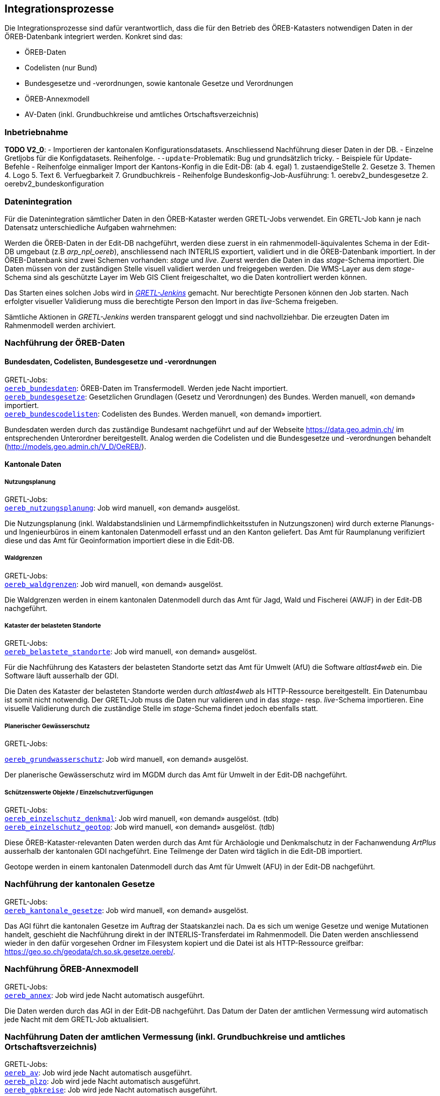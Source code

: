 == Integrationsprozesse
Die Integrationsprozesse sind dafür verantwortlich, dass die für den Betrieb des ÖREB-Katasters notwendigen Daten in der ÖREB-Datenbank integriert werden. Konkret sind das:

- ÖREB-Daten 
- Codelisten (nur Bund)
- Bundesgesetze und -verordnungen, sowie kantonale Gesetze und Verordnungen
- ÖREB-Annexmodell
- AV-Daten (inkl. Grundbuchkreise und amtliches Ortschaftsverzeichnis)

=== Inbetriebnahme
**TODO V2_0**: 
- Importieren der kantonalen Konfigurationsdatasets. Anschliessend Nachführung dieser Daten in der DB.
- Einzelne Gretljobs für die Konfigdatasets. Reihenfolge. `--update`-Problematik: Bug und grundsätzlich tricky.
- Beispiele für Update-Befehle
- Reihenfolge einmaliger Import der Kantons-Konfig in die Edit-DB: (ab 4. egal)
  1. zustaendigeStelle 
  2. Gesetze
  3. Themen
  4. Logo
  5. Text
  6. Verfuegbarkeit
  7. Grundbuchkreis
- Reihenfolge Bundeskonfig-Job-Ausführung:
  1. oerebv2_bundesgesetze
  2. oerebv2_bundeskonfiguration

[#datenintegration]
=== Datenintegration
Für die Datenintegration sämtlicher Daten in den ÖREB-Kataster werden GRETL-Jobs verwendet. Ein GRETL-Job kann je nach Datensatz unterschiedliche Aufgaben wahrnehmen:

Werden die ÖREB-Daten in der Edit-DB nachgeführt, werden diese zuerst in ein rahmenmodell-äquivalentes Schema in der Edit-DB umgebaut (z.B _arp_npl_oereb_), anschliessend nach INTERLIS exportiert, validiert und in die ÖREB-Datenbank importiert. In der ÖREB-Datenbank sind zwei Schemen vorhanden: _stage_ und _live_. Zuerst werden die Daten in das _stage_-Schema importiert. Die Daten müssen von der zuständigen Stelle visuell validiert werden und freigegeben werden. Die WMS-Layer aus dem _stage_-Schema sind als geschützte Layer im Web GIS Client freigeschaltet, wo die Daten kontrolliert werden können.

Das Starten eines solchen Jobs wird in https://gretl.so.ch[_GRETL-Jenkins_] gemacht. Nur berechtigte Personen können den Job starten. Nach erfolgter visueller Validierung muss die berechtigte Person den Import in das _live_-Schema freigeben.

Sämtliche Aktionen in _GRETL-Jenkins_ werden transparent geloggt und sind nachvollziehbar. Die erzeugten Daten im Rahmenmodell werden archiviert.

=== Nachführung der ÖREB-Daten
==== Bundesdaten, Codelisten, Bundesgesetze und -verordnungen
GRETL-Jobs: + 
https://github.com/sogis/oereb-gretljobs/tree/master/oereb_bundesdaten[`oereb_bundesdaten`]: ÖREB-Daten im Transfermodell. Werden jede Nacht importiert. +
https://github.com/sogis/oereb-gretljobs/tree/master/oereb_bundesgesetze[`oereb_bundesgesetze`]: Gesetzlichen Grundlagen (Gesetz und Verordnungen) des Bundes. Werden manuell, «on demand» importiert. +
https://github.com/sogis/oereb-gretljobs/tree/master/oereb_bundescodelisten[`oereb_bundescodelisten`]: Codelisten des Bundes. Werden manuell, «on demand» importiert.

Bundesdaten werden durch das zuständige Bundesamt nachgeführt und auf der Webseite https://data.geo.admin.ch/[https://data.geo.admin.ch/] im entsprechenden Unterordner bereitgestellt. Analog werden die Codelisten und die Bundesgesetze und -verordnungen behandelt (http://models.geo.admin.ch/V_D/OeREB/[http://models.geo.admin.ch/V_D/OeREB/]).

==== Kantonale Daten 
===== Nutzungsplanung
GRETL-Jobs: + 
https://github.com/sogis/oereb-gretljobs/tree/master/oereb_nutzungsplanung[`oereb_nutzungsplanung`]: Job wird manuell, «on demand» ausgelöst.

Die Nutzungsplanung (inkl. Waldabstandslinien und Lärmempfindlichkeitsstufen in Nutzungszonen) wird durch externe Planungs- und Ingenieurbüros in einem kantonalen Datenmodell erfasst und an den Kanton geliefert. Das Amt für Raumplanung verifiziert diese und das Amt für Geoinformation importiert diese in die Edit-DB.

===== Waldgrenzen
GRETL-Jobs: + 
https://github.com/sogis/oereb-gretljobs/tree/master/oereb_waldgrenzen[`oereb_waldgrenzen`]: Job wird manuell, «on demand» ausgelöst.

Die Waldgrenzen werden in einem kantonalen Datenmodell durch das Amt für Jagd, Wald und Fischerei (AWJF) in der Edit-DB nachgeführt.

===== Kataster der belasteten Standorte
GRETL-Jobs: + 
https://github.com/sogis/oereb-gretljobs/tree/master/oereb_belastete_standorte[`oereb_belastete_standorte`]: Job wird manuell, «on demand» ausgelöst.

Für die Nachführung des Katasters der belasteten Standorte setzt das Amt für Umwelt (AfU) die Software _altlast4web_ ein. Die Software läuft ausserhalb der GDI.

Die Daten des Kataster der belasteten Standorte werden durch _altlast4web_ als HTTP-Ressource bereitgestellt. Ein Datenumbau ist somit nicht notwendig. Der GRETL-Job muss die Daten nur validieren und in das _stage_- resp. _live_-Schema importieren. Eine visuelle Validierung durch die zuständige Stelle im _stage_-Schema findet jedoch ebenfalls statt.

===== Planerischer Gewässerschutz
GRETL-Jobs: + 

https://github.com/sogis/oereb-gretljobs/tree/master/oereb_grundwasserschutz[`oereb_grundwasserschutz`]: Job wird manuell, «on demand» ausgelöst.

Der planerische Gewässerschutz wird im MGDM durch das Amt für Umwelt in der Edit-DB nachgeführt.

===== Schützenswerte Objekte / Einzelschutzverfügungen
GRETL-Jobs: + 
https://github.com/sogis/oereb-gretljobs/tree/master/oereb_einzelschutz_denkmal[`oereb_einzelschutz_denkmal`]: Job wird manuell, «on demand» ausgelöst. (tdb)  +
https://github.com/sogis/oereb-gretljobs/tree/master/oereb_einzelschutz_geotop[`oereb_einzelschutz_geotop`]: Job wird manuell, «on demand» ausgelöst. (tdb)

Diese ÖREB-Kataster-relevanten Daten werden durch das Amt für Archäologie und Denkmalschutz in der Fachanwendung _ArtPlus_ ausserhalb der kantonalen GDI nachgeführt. Eine Teilmenge der Daten wird täglich in die Edit-DB importiert.

Geotope werden in einem kantonalen Datenmodell durch das Amt für Umwelt (AFU) in der Edit-DB nachgeführt.

=== Nachführung der kantonalen Gesetze
GRETL-Jobs: + 
https://github.com/sogis/oereb-gretljobs/tree/master/oereb_kantonale_gesetze[`oereb_kantonale_gesetze`]: Job wird manuell, «on demand» ausgelöst.

Das AGI führt die kantonalen Gesetze im Auftrag der Staatskanzlei nach. Da es sich um wenige Gesetze und wenige Mutationen handelt, geschieht die Nachführung direkt in der INTERLIS-Transferdatei im Rahmenmodell. Die Daten werden anschliessend wieder in den dafür vorgesehen Ordner im Filesystem kopiert und die Datei ist als HTTP-Ressource greifbar: https://geo.so.ch/geodata/ch.so.sk.gesetze.oereb/[https://geo.so.ch/geodata/ch.so.sk.gesetze.oereb/]. 

=== Nachführung ÖREB-Annexmodell
GRETL-Jobs: + 
https://github.com/sogis/oereb-gretljobs/tree/master/oereb_annex[`oereb_annex`]: Job wird jede Nacht automatisch ausgeführt.

Die Daten werden durch das AGI in der Edit-DB nachgeführt. Das Datum der Daten der amtlichen Vermessung wird automatisch jede Nacht mit dem GRETL-Job aktualisiert.

=== Nachführung Daten der amtlichen Vermessung (inkl. Grundbuchkreise und amtliches Ortschaftsverzeichnis)
GRETL-Jobs: + 
https://github.com/sogis/oereb-gretljobs/tree/master/oereb_av[`oereb_av`]: Job wird jede Nacht automatisch ausgeführt. +
https://github.com/sogis/oereb-gretljobs/tree/master/oereb_plzo[`oereb_plzo`]: Job wird jede Nacht automatisch ausgeführt. +
https://github.com/sogis/oereb-gretljobs/tree/master/oereb_gbkreise[`oereb_gbkreise`]: Job wird jede Nacht automatisch ausgeführt.

Die Daten werden mit einem GRETL-Job aus der Edit-DB direkt («Db2Db-Task») in die ÖREB-Datenbank kopiert. Die AV-Daten werden von den zuständigen Nachführungsgeometern mindestens einmal wöchentlich geliefert und anschliessend automatisch in die Edit-DB importiert.